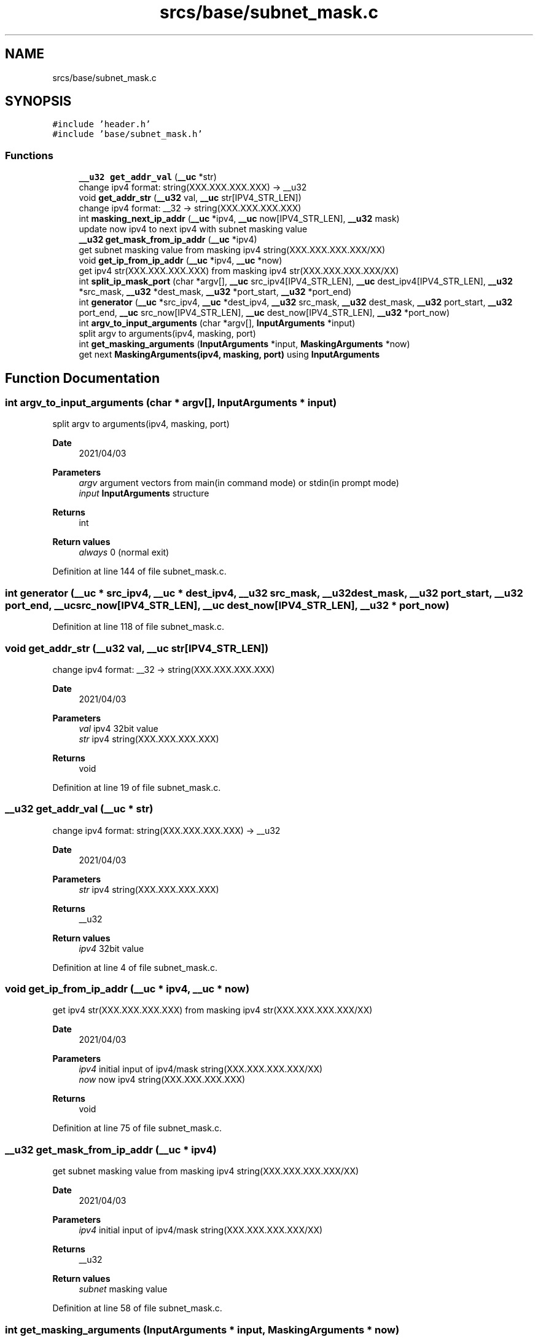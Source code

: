.TH "srcs/base/subnet_mask.c" 3 "Tue Apr 13 2021" "Version v1.0" "ddos_util" \" -*- nroff -*-
.ad l
.nh
.SH NAME
srcs/base/subnet_mask.c
.SH SYNOPSIS
.br
.PP
\fC#include 'header\&.h'\fP
.br
\fC#include 'base/subnet_mask\&.h'\fP
.br

.SS "Functions"

.in +1c
.ti -1c
.RI "\fB__u32\fP \fBget_addr_val\fP (\fB__uc\fP *str)"
.br
.RI "change ipv4 format: string(XXX\&.XXX\&.XXX\&.XXX) -> __u32 "
.ti -1c
.RI "void \fBget_addr_str\fP (\fB__u32\fP val, \fB__uc\fP str[IPV4_STR_LEN])"
.br
.RI "change ipv4 format: __32 -> string(XXX\&.XXX\&.XXX\&.XXX) "
.ti -1c
.RI "int \fBmasking_next_ip_addr\fP (\fB__uc\fP *ipv4, \fB__uc\fP now[IPV4_STR_LEN], \fB__u32\fP mask)"
.br
.RI "update now ipv4 to next ipv4 with subnet masking value "
.ti -1c
.RI "\fB__u32\fP \fBget_mask_from_ip_addr\fP (\fB__uc\fP *ipv4)"
.br
.RI "get subnet masking value from masking ipv4 string(XXX\&.XXX\&.XXX\&.XXX/XX) "
.ti -1c
.RI "void \fBget_ip_from_ip_addr\fP (\fB__uc\fP *ipv4, \fB__uc\fP *now)"
.br
.RI "get ipv4 str(XXX\&.XXX\&.XXX\&.XXX) from masking ipv4 str(XXX\&.XXX\&.XXX\&.XXX/XX) "
.ti -1c
.RI "int \fBsplit_ip_mask_port\fP (char *argv[], \fB__uc\fP src_ipv4[IPV4_STR_LEN], \fB__uc\fP dest_ipv4[IPV4_STR_LEN], \fB__u32\fP *src_mask, \fB__u32\fP *dest_mask, \fB__u32\fP *port_start, \fB__u32\fP *port_end)"
.br
.ti -1c
.RI "int \fBgenerator\fP (\fB__uc\fP *src_ipv4, \fB__uc\fP *dest_ipv4, \fB__u32\fP src_mask, \fB__u32\fP dest_mask, \fB__u32\fP port_start, \fB__u32\fP port_end, \fB__uc\fP src_now[IPV4_STR_LEN], \fB__uc\fP dest_now[IPV4_STR_LEN], \fB__u32\fP *port_now)"
.br
.ti -1c
.RI "int \fBargv_to_input_arguments\fP (char *argv[], \fBInputArguments\fP *input)"
.br
.RI "split argv to arguments(ipv4, masking, port) "
.ti -1c
.RI "int \fBget_masking_arguments\fP (\fBInputArguments\fP *input, \fBMaskingArguments\fP *now)"
.br
.RI "get next \fBMaskingArguments(ipv4, masking, port)\fP using \fBInputArguments\fP "
.in -1c
.SH "Function Documentation"
.PP 
.SS "int argv_to_input_arguments (char * argv[], \fBInputArguments\fP * input)"

.PP
split argv to arguments(ipv4, masking, port) 
.PP
\fBDate\fP
.RS 4
2021/04/03 
.RE
.PP
\fBParameters\fP
.RS 4
\fIargv\fP argument vectors from main(in command mode) or stdin(in prompt mode) 
.br
\fIinput\fP \fBInputArguments\fP structure 
.RE
.PP
\fBReturns\fP
.RS 4
int 
.RE
.PP
\fBReturn values\fP
.RS 4
\fIalways\fP 0 (normal exit) 
.RE
.PP

.PP
Definition at line 144 of file subnet_mask\&.c\&.
.SS "int generator (\fB__uc\fP * src_ipv4, \fB__uc\fP * dest_ipv4, \fB__u32\fP src_mask, \fB__u32\fP dest_mask, \fB__u32\fP port_start, \fB__u32\fP port_end, \fB__uc\fP src_now[IPV4_STR_LEN], \fB__uc\fP dest_now[IPV4_STR_LEN], \fB__u32\fP * port_now)"

.PP
Definition at line 118 of file subnet_mask\&.c\&.
.SS "void get_addr_str (\fB__u32\fP val, \fB__uc\fP str[IPV4_STR_LEN])"

.PP
change ipv4 format: __32 -> string(XXX\&.XXX\&.XXX\&.XXX) 
.PP
\fBDate\fP
.RS 4
2021/04/03 
.RE
.PP
\fBParameters\fP
.RS 4
\fIval\fP ipv4 32bit value 
.br
\fIstr\fP ipv4 string(XXX\&.XXX\&.XXX\&.XXX) 
.RE
.PP
\fBReturns\fP
.RS 4
void 
.RE
.PP

.PP
Definition at line 19 of file subnet_mask\&.c\&.
.SS "\fB__u32\fP get_addr_val (\fB__uc\fP * str)"

.PP
change ipv4 format: string(XXX\&.XXX\&.XXX\&.XXX) -> __u32 
.PP
\fBDate\fP
.RS 4
2021/04/03 
.RE
.PP
\fBParameters\fP
.RS 4
\fIstr\fP ipv4 string(XXX\&.XXX\&.XXX\&.XXX) 
.RE
.PP
\fBReturns\fP
.RS 4
__u32 
.RE
.PP
\fBReturn values\fP
.RS 4
\fIipv4\fP 32bit value 
.RE
.PP

.PP
Definition at line 4 of file subnet_mask\&.c\&.
.SS "void get_ip_from_ip_addr (\fB__uc\fP * ipv4, \fB__uc\fP * now)"

.PP
get ipv4 str(XXX\&.XXX\&.XXX\&.XXX) from masking ipv4 str(XXX\&.XXX\&.XXX\&.XXX/XX) 
.PP
\fBDate\fP
.RS 4
2021/04/03 
.RE
.PP
\fBParameters\fP
.RS 4
\fIipv4\fP initial input of ipv4/mask string(XXX\&.XXX\&.XXX\&.XXX/XX) 
.br
\fInow\fP now ipv4 string(XXX\&.XXX\&.XXX\&.XXX) 
.RE
.PP
\fBReturns\fP
.RS 4
void 
.RE
.PP

.PP
Definition at line 75 of file subnet_mask\&.c\&.
.SS "\fB__u32\fP get_mask_from_ip_addr (\fB__uc\fP * ipv4)"

.PP
get subnet masking value from masking ipv4 string(XXX\&.XXX\&.XXX\&.XXX/XX) 
.PP
\fBDate\fP
.RS 4
2021/04/03 
.RE
.PP
\fBParameters\fP
.RS 4
\fIipv4\fP initial input of ipv4/mask string(XXX\&.XXX\&.XXX\&.XXX/XX) 
.RE
.PP
\fBReturns\fP
.RS 4
__u32 
.RE
.PP
\fBReturn values\fP
.RS 4
\fIsubnet\fP masking value 
.RE
.PP

.PP
Definition at line 58 of file subnet_mask\&.c\&.
.SS "int get_masking_arguments (\fBInputArguments\fP * input, \fBMaskingArguments\fP * now)"

.PP
get next \fBMaskingArguments(ipv4, masking, port)\fP using \fBInputArguments\fP 
.PP
\fBDate\fP
.RS 4
2021/04/03 
.RE
.PP
\fBParameters\fP
.RS 4
\fI[in/out]\fP input \fBInputArguments\fP structure 
.br
\fInow\fP MaskingArgument structure 
.RE
.PP
\fBReturns\fP
.RS 4
int 
.RE
.PP
\fBReturn values\fP
.RS 4
\fIalways\fP 0 (normal exit) 
.RE
.PP

.PP
Definition at line 165 of file subnet_mask\&.c\&.
.SS "int masking_next_ip_addr (\fB__uc\fP * ipv4, \fB__uc\fP now[IPV4_STR_LEN], \fB__u32\fP mask)"

.PP
update now ipv4 to next ipv4 with subnet masking value 
.PP
\fBDate\fP
.RS 4
2021/04/03 
.RE
.PP
\fBParameters\fP
.RS 4
\fIipv4\fP initial input of ipv4 string(XXX\&.XXX\&.XXX\&.XXX) 
.br
\fInow\fP now ipv4 string(XXX\&.XXX\&.XXX\&.XXX), it will be updated to next ipv4\&. 
.br
\fImask\fP initial input of subnet masking value(0~32) 
.RE
.PP
\fBReturns\fP
.RS 4
int 
.RE
.PP
\fBReturn values\fP
.RS 4
\fI-1\fP now parameter was empty string 
.br
\fI1\fP there is no next ipv4 address in subnet masking @reval 0: else 
.RE
.PP

.PP
Definition at line 29 of file subnet_mask\&.c\&.
.SS "int split_ip_mask_port (char * argv[], \fB__uc\fP src_ipv4[IPV4_STR_LEN], \fB__uc\fP dest_ipv4[IPV4_STR_LEN], \fB__u32\fP * src_mask, \fB__u32\fP * dest_mask, \fB__u32\fP * port_start, \fB__u32\fP * port_end)"

.PP
Definition at line 91 of file subnet_mask\&.c\&.
.SH "Author"
.PP 
Generated automatically by Doxygen for ddos_util from the source code\&.
